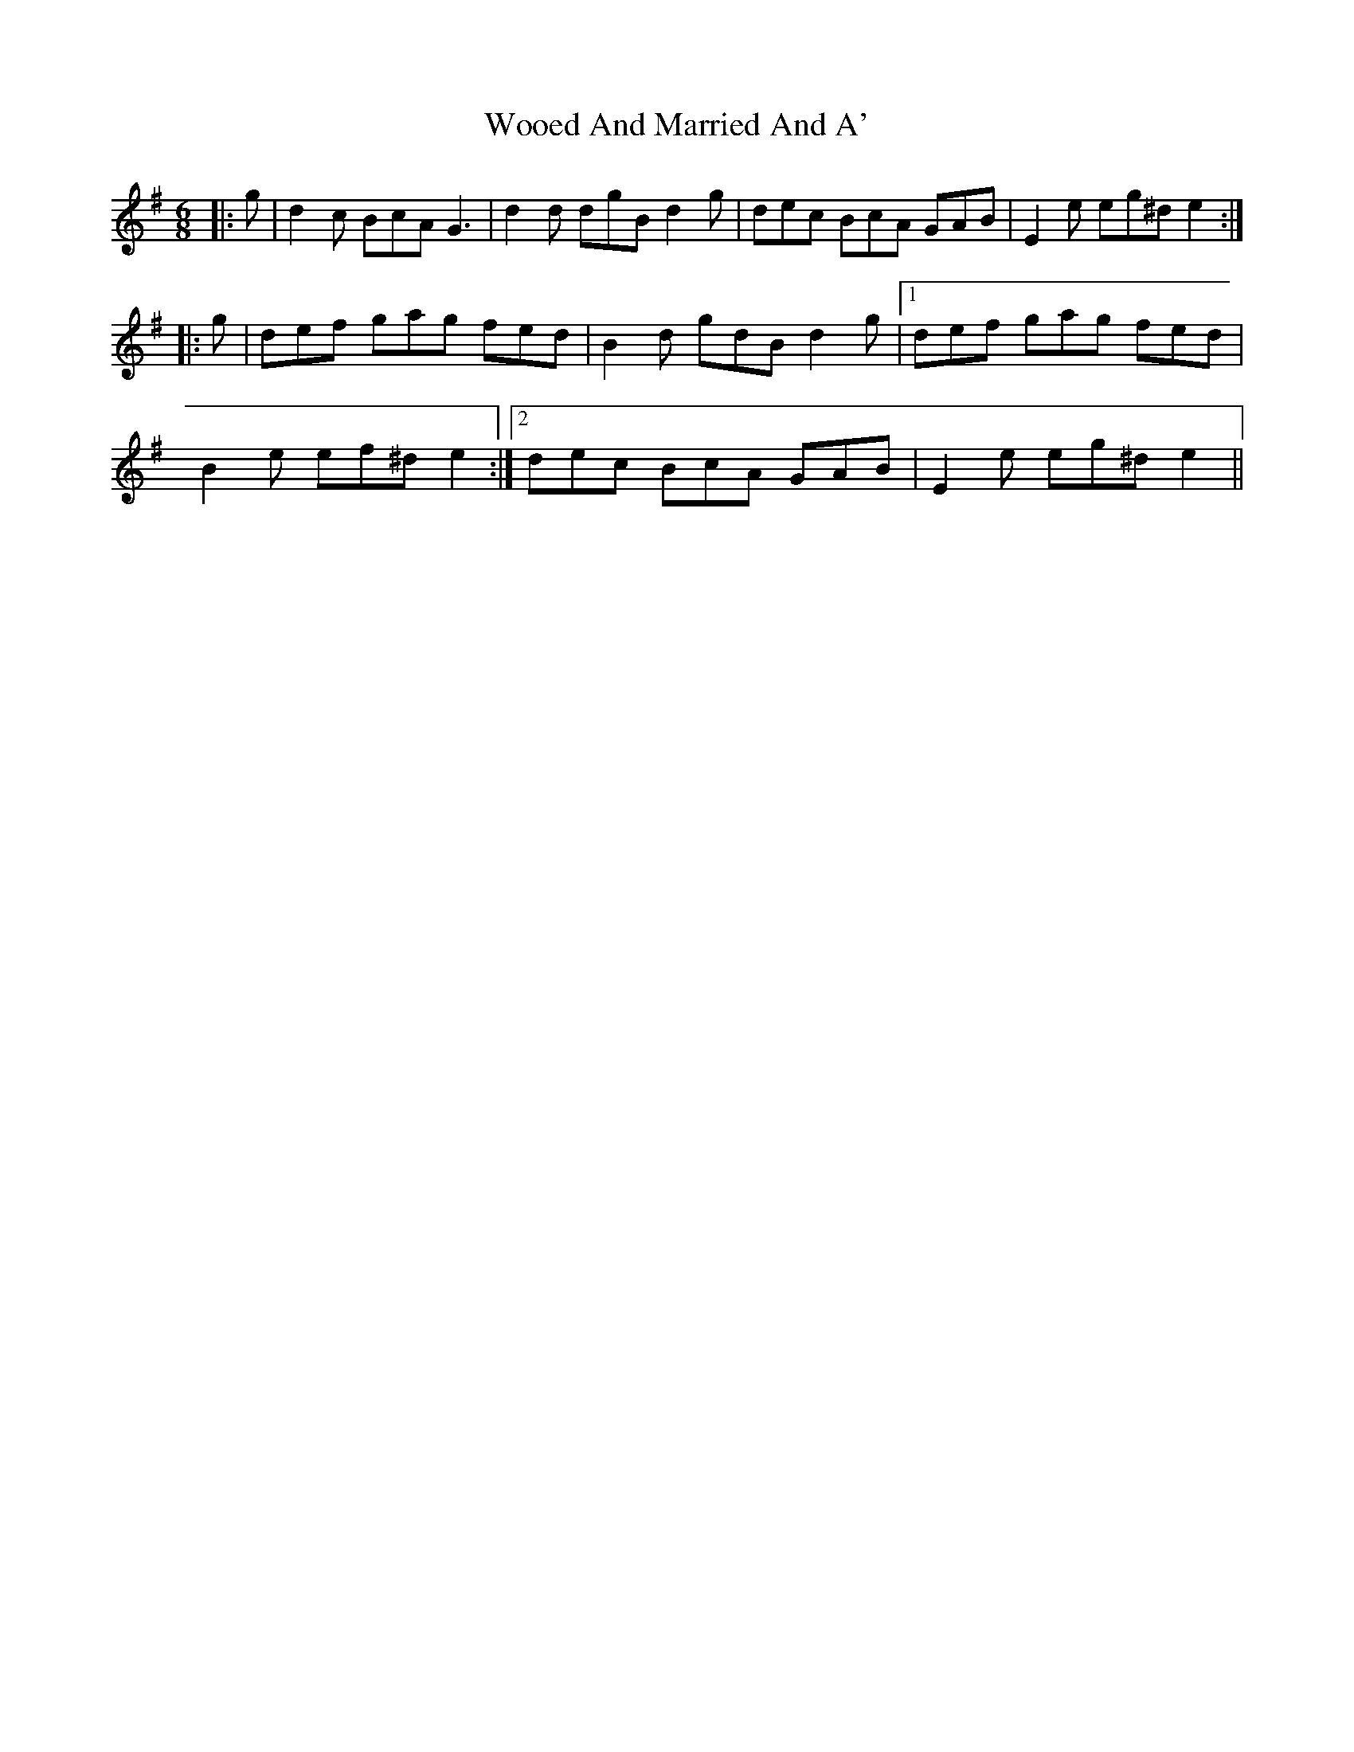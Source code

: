 X: 43323
T: Wooed And Married And A'
R: jig
M: 6/8
K: Eminor
|:g|d2c BcA G3|d2d dgB d2g|dec BcA GAB|E2e eg^d e2:|
|:g|def gag fed|B2d gdB d2g|1 def gag fed|
B2e ef^d e2:|2 dec BcA GAB|E2e eg^d e2||

